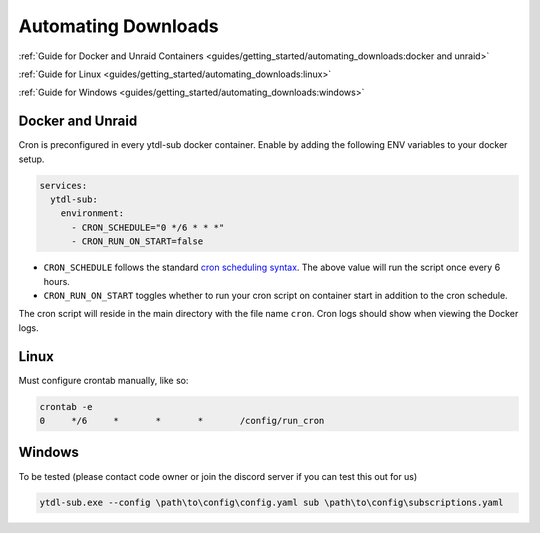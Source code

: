 Automating Downloads
====================

:ref:`Guide for Docker and Unraid Containers <guides/getting_started/automating_downloads:docker and unraid>`

:ref:`Guide for Linux <guides/getting_started/automating_downloads:linux>`

:ref:`Guide for Windows <guides/getting_started/automating_downloads:windows>`

.. _cron scheduling syntax: https://crontab.guru/#0_*/6_*_*_*

.. _docker-unraid-setup:

Docker and Unraid
-----------------

Cron is preconfigured in every ytdl-sub docker container. Enable by adding the following
ENV variables to your docker setup.

.. code-block:: yaml

  services:
    ytdl-sub:
      environment:
        - CRON_SCHEDULE="0 */6 * * *"
        - CRON_RUN_ON_START=false


- ``CRON_SCHEDULE`` follows the standard `cron scheduling syntax`_. The above value will run the script once every 6 hours.
- ``CRON_RUN_ON_START`` toggles whether to run your cron script on container start in addition to the cron schedule.

The cron script will reside in the main directory with the file name ``cron``.
Cron logs should show when viewing the Docker logs.


.. _linux-setup:

Linux 
-----
Must configure crontab manually, like so:

.. code-block:: shell

  crontab -e
  0     */6     *       *       *       /config/run_cron




.. _windows-setup:

Windows
-------
To be tested (please contact code owner or join the discord server if you can test this out for us)

.. code-block:: powershell

  ytdl-sub.exe --config \path\to\config\config.yaml sub \path\to\config\subscriptions.yaml
